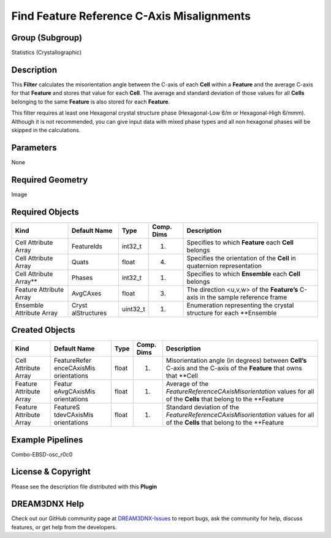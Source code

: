 ===========================================
Find Feature Reference C-Axis Misalignments
===========================================


Group (Subgroup)
================

Statistics (Crystallographic)

Description
===========

This **Filter** calculates the misorientation angle between the C-axis of each **Cell** within a **Feature** and the
average C-axis for that **Feature** and stores that value for each **Cell**. The average and standard deviation of those
values for all **Cells** belonging to the same **Feature** is also stored for each **Feature**.

This filter requires at least one Hexagonal crystal structure phase (Hexagonal-Low 6/m or Hexagonal-High 6/mmm).
Although it is not recommended, you can give input data with mixed phase types and all non hexagonal phases will be
skipped in the calculations.

Parameters
==========

None

Required Geometry
=================

Image

Required Objects
================

+-----------------------------+--------------+----------+------------+-------------------------------------------------+
| Kind                        | Default Name | Type     | Comp. Dims | Description                                     |
+=============================+==============+==========+============+=================================================+
| Cell Attribute Array        | FeatureIds   | int32_t  | (1)        | Specifies to which **Feature** each **Cell**    |
|                             |              |          |            | belongs                                         |
+-----------------------------+--------------+----------+------------+-------------------------------------------------+
| Cell Attribute Array        | Quats        | float    | (4)        | Specifies the orientation of the **Cell** in    |
|                             |              |          |            | quaternion representation                       |
+-----------------------------+--------------+----------+------------+-------------------------------------------------+
| Cell Attribute Array*\*     | Phases       | int32_t  | (1)        | Specifies to which **Ensemble** each **Cell**   |
|                             |              |          |            | belongs                                         |
+-----------------------------+--------------+----------+------------+-------------------------------------------------+
| Feature Attribute Array     | AvgCAxes     | float    | (3)        | The direction <u,v,w> of the **Feature’s**      |
|                             |              |          |            | C-axis in the sample reference frame            |
+-----------------------------+--------------+----------+------------+-------------------------------------------------+
| Ensemble Attribute Array    | Cryst        | uint32_t | (1)        | Enumeration representing the crystal structure  |
|                             | alStructures |          |            | for each \**Ensemble                            |
+-----------------------------+--------------+----------+------------+-------------------------------------------------+

Created Objects
===============

+-----------------------------+--------------+----------+------------+-------------------------------------------------+
| Kind                        | Default Name | Type     | Comp. Dims | Description                                     |
+=============================+==============+==========+============+=================================================+
| Cell Attribute Array        | FeatureRefer | float    | (1)        | Misorientation angle (in degrees) between       |
|                             | enceCAxisMis |          |            | **Cell’s** C-axis and the C-axis of the         |
|                             | orientations |          |            | **Feature** that owns that \**Cell              |
+-----------------------------+--------------+----------+------------+-------------------------------------------------+
| Feature Attribute Array     | Featur       | float    | (1)        | Average of the                                  |
|                             | eAvgCAxisMis |          |            | *FeatureReferenceCAxisMisorientation* values    |
|                             | orientations |          |            | for all of the **Cells** that belong to the     |
|                             |              |          |            | \**Feature                                      |
+-----------------------------+--------------+----------+------------+-------------------------------------------------+
| Feature Attribute Array     | FeatureS     | float    | (1)        | Standard deviation of the                       |
|                             | tdevCAxisMis |          |            | *FeatureReferenceCAxisMisorientation* values    |
|                             | orientations |          |            | for all of the **Cells** that belong to the     |
|                             |              |          |            | \**Feature                                      |
+-----------------------------+--------------+----------+------------+-------------------------------------------------+

Example Pipelines
=================

Combo-EBSD-osc_r0c0

License & Copyright
===================

Please see the description file distributed with this **Plugin**

DREAM3DNX Help
==============

Check out our GitHub community page at `DREAM3DNX-Issues <https://github.com/BlueQuartzSoftware/DREAM3DNX-Issues>`__ to
report bugs, ask the community for help, discuss features, or get help from the developers.
